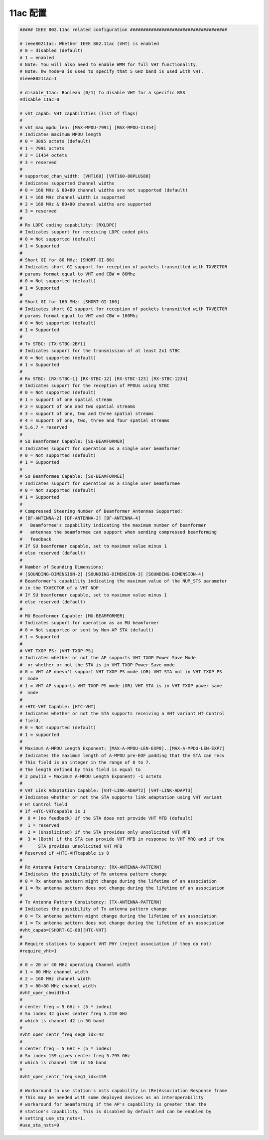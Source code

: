 11ac 配置
================================================================================

.. code-block::

    ##### IEEE 802.11ac related configuration #####################################

    # ieee80211ac: Whether IEEE 802.11ac (VHT) is enabled
    # 0 = disabled (default)
    # 1 = enabled
    # Note: You will also need to enable WMM for full VHT functionality.
    # Note: hw_mode=a is used to specify that 5 GHz band is used with VHT.
    #ieee80211ac=1

    # disable_11ac: Boolean (0/1) to disable VHT for a specific BSS
    #disable_11ac=0

    # vht_capab: VHT capabilities (list of flags)
    #
    # vht_max_mpdu_len: [MAX-MPDU-7991] [MAX-MPDU-11454]
    # Indicates maximum MPDU length
    # 0 = 3895 octets (default)
    # 1 = 7991 octets
    # 2 = 11454 octets
    # 3 = reserved
    #
    # supported_chan_width: [VHT160] [VHT160-80PLUS80]
    # Indicates supported Channel widths
    # 0 = 160 MHz & 80+80 channel widths are not supported (default)
    # 1 = 160 MHz channel width is supported
    # 2 = 160 MHz & 80+80 channel widths are supported
    # 3 = reserved
    #
    # Rx LDPC coding capability: [RXLDPC]
    # Indicates support for receiving LDPC coded pkts
    # 0 = Not supported (default)
    # 1 = Supported
    #
    # Short GI for 80 MHz: [SHORT-GI-80]
    # Indicates short GI support for reception of packets transmitted with TXVECTOR
    # params format equal to VHT and CBW = 80Mhz
    # 0 = Not supported (default)
    # 1 = Supported
    #
    # Short GI for 160 MHz: [SHORT-GI-160]
    # Indicates short GI support for reception of packets transmitted with TXVECTOR
    # params format equal to VHT and CBW = 160Mhz
    # 0 = Not supported (default)
    # 1 = Supported
    #
    # Tx STBC: [TX-STBC-2BY1]
    # Indicates support for the transmission of at least 2x1 STBC
    # 0 = Not supported (default)
    # 1 = Supported
    #
    # Rx STBC: [RX-STBC-1] [RX-STBC-12] [RX-STBC-123] [RX-STBC-1234]
    # Indicates support for the reception of PPDUs using STBC
    # 0 = Not supported (default)
    # 1 = support of one spatial stream
    # 2 = support of one and two spatial streams
    # 3 = support of one, two and three spatial streams
    # 4 = support of one, two, three and four spatial streams
    # 5,6,7 = reserved
    #
    # SU Beamformer Capable: [SU-BEAMFORMER]
    # Indicates support for operation as a single user beamformer
    # 0 = Not supported (default)
    # 1 = Supported
    #
    # SU Beamformee Capable: [SU-BEAMFORMEE]
    # Indicates support for operation as a single user beamformee
    # 0 = Not supported (default)
    # 1 = Supported
    #
    # Compressed Steering Number of Beamformer Antennas Supported:
    # [BF-ANTENNA-2] [BF-ANTENNA-3] [BF-ANTENNA-4]
    #   Beamformee's capability indicating the maximum number of beamformer
    #   antennas the beamformee can support when sending compressed beamforming
    #   feedback
    # If SU beamformer capable, set to maximum value minus 1
    # else reserved (default)
    #
    # Number of Sounding Dimensions:
    # [SOUNDING-DIMENSION-2] [SOUNDING-DIMENSION-3] [SOUNDING-DIMENSION-4]
    # Beamformer's capability indicating the maximum value of the NUM_STS parameter
    # in the TXVECTOR of a VHT NDP
    # If SU beamformer capable, set to maximum value minus 1
    # else reserved (default)
    #
    # MU Beamformer Capable: [MU-BEAMFORMER]
    # Indicates support for operation as an MU beamformer
    # 0 = Not supported or sent by Non-AP STA (default)
    # 1 = Supported
    #
    # VHT TXOP PS: [VHT-TXOP-PS]
    # Indicates whether or not the AP supports VHT TXOP Power Save Mode
    #  or whether or not the STA is in VHT TXOP Power Save mode
    # 0 = VHT AP doesn't support VHT TXOP PS mode (OR) VHT STA not in VHT TXOP PS
    #  mode
    # 1 = VHT AP supports VHT TXOP PS mode (OR) VHT STA is in VHT TXOP power save
    #  mode
    #
    # +HTC-VHT Capable: [HTC-VHT]
    # Indicates whether or not the STA supports receiving a VHT variant HT Control
    # field.
    # 0 = Not supported (default)
    # 1 = supported
    #
    # Maximum A-MPDU Length Exponent: [MAX-A-MPDU-LEN-EXP0]..[MAX-A-MPDU-LEN-EXP7]
    # Indicates the maximum length of A-MPDU pre-EOF padding that the STA can recv
    # This field is an integer in the range of 0 to 7.
    # The length defined by this field is equal to
    # 2 pow(13 + Maximum A-MPDU Length Exponent) -1 octets
    #
    # VHT Link Adaptation Capable: [VHT-LINK-ADAPT2] [VHT-LINK-ADAPT3]
    # Indicates whether or not the STA supports link adaptation using VHT variant
    # HT Control field
    # If +HTC-VHTcapable is 1
    #  0 = (no feedback) if the STA does not provide VHT MFB (default)
    #  1 = reserved
    #  2 = (Unsolicited) if the STA provides only unsolicited VHT MFB
    #  3 = (Both) if the STA can provide VHT MFB in response to VHT MRQ and if the
    #      STA provides unsolicited VHT MFB
    # Reserved if +HTC-VHTcapable is 0
    #
    # Rx Antenna Pattern Consistency: [RX-ANTENNA-PATTERN]
    # Indicates the possibility of Rx antenna pattern change
    # 0 = Rx antenna pattern might change during the lifetime of an association
    # 1 = Rx antenna pattern does not change during the lifetime of an association
    #
    # Tx Antenna Pattern Consistency: [TX-ANTENNA-PATTERN]
    # Indicates the possibility of Tx antenna pattern change
    # 0 = Tx antenna pattern might change during the lifetime of an association
    # 1 = Tx antenna pattern does not change during the lifetime of an association
    #vht_capab=[SHORT-GI-80][HTC-VHT]
    #
    # Require stations to support VHT PHY (reject association if they do not)
    #require_vht=1

    # 0 = 20 or 40 MHz operating Channel width
    # 1 = 80 MHz channel width
    # 2 = 160 MHz channel width
    # 3 = 80+80 MHz channel width
    #vht_oper_chwidth=1
    #
    # center freq = 5 GHz + (5 * index)
    # So index 42 gives center freq 5.210 GHz
    # which is channel 42 in 5G band
    #
    #vht_oper_centr_freq_seg0_idx=42
    #
    # center freq = 5 GHz + (5 * index)
    # So index 159 gives center freq 5.795 GHz
    # which is channel 159 in 5G band
    #
    #vht_oper_centr_freq_seg1_idx=159

    # Workaround to use station's nsts capability in (Re)Association Response frame
    # This may be needed with some deployed devices as an interoperability
    # workaround for beamforming if the AP's capability is greater than the
    # station's capability. This is disabled by default and can be enabled by
    # setting use_sta_nsts=1.
    #use_sta_nsts=0
